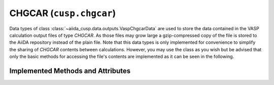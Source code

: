 .. _user-guide-datatypes-outputs-chgcar:

CHGCAR (``cusp.chgcar``)
------------------------

Data types of class :class:`~aiida_cusp.data.outputs.VaspChgcarData` are used to store the data contained in the VASP calculation output files of type *CHGCAR*.
As those files may grow large a gzip-compressed copy of the file is stored to the AiiDA repository instead of the plain file.
Note that this data types is only implemented for convenience to simplify the sharing of *CHGCAR* contents between calculations.
However, you may use the class as you wish but be advised that only the basic methods for accessing the file's contents are implemented as it can be seen in the following.

.. _user-guide-datatypes-outputs-chgcar-methods:

Implemented Methods and Attributes
^^^^^^^^^^^^^^^^^^^^^^^^^^^^^^^^^^

.. automethod:: aiida_cusp.data.VaspChgcarData.get_content

.. automethod:: aiida_cusp.data.VaspChgcarData.write_file

.. autoattribute:: aiida_cusp.data.VaspChgcarData.filepath

